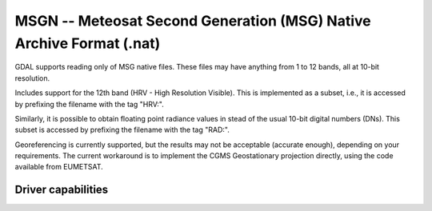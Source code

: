 .. _raster.msgn:

================================================================================
MSGN -- Meteosat Second Generation (MSG) Native Archive Format (.nat)
================================================================================

.. shortname:: MSGN

.. built_in_by_default::

GDAL supports reading only of MSG native files. These files may have
anything from 1 to 12 bands, all at 10-bit resolution.

Includes support for the 12th band (HRV - High Resolution Visible). This
is implemented as a subset, i.e., it is accessed by prefixing the
filename with the tag "HRV:".

Similarly, it is possible to obtain floating point radiance values in
stead of the usual 10-bit digital numbers (DNs). This subset is accessed
by prefixing the filename with the tag "RAD:".

Georeferencing is currently supported, but the results may not be
acceptable (accurate enough), depending on your requirements. The
current workaround is to implement the CGMS Geostationary projection
directly, using the code available from EUMETSAT.

Driver capabilities
-------------------

.. supports_georeferencing::

.. supports_virtualio::
